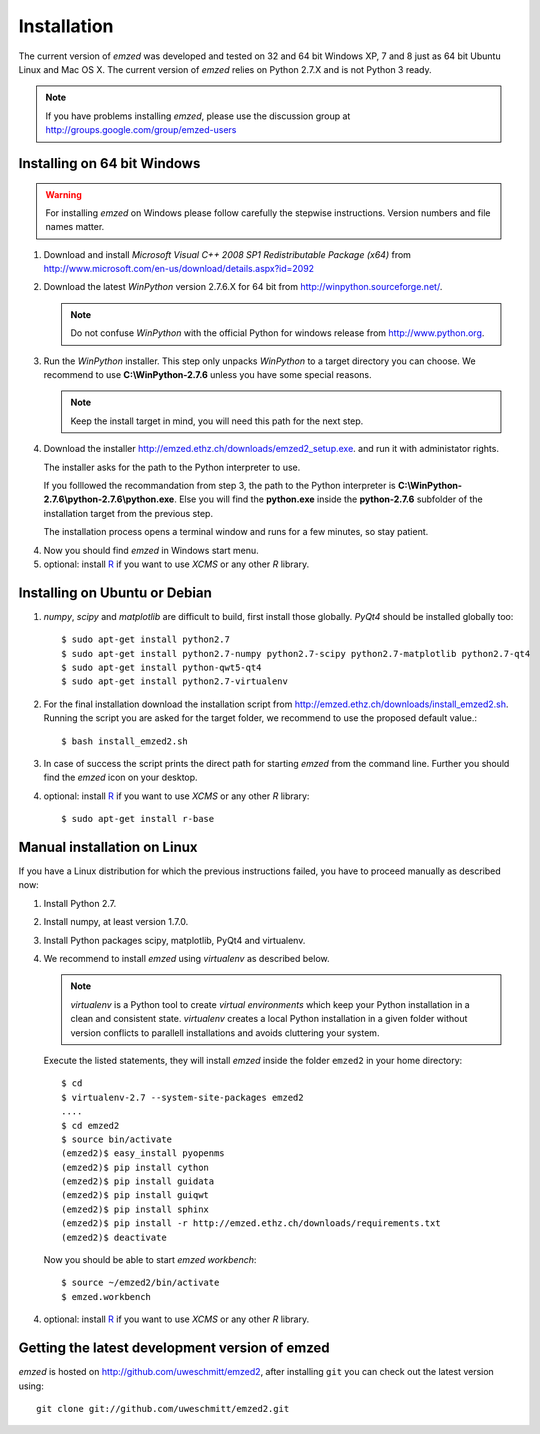.. _installation:

Installation
------------

The current version of *emzed* was developed and tested on 32 and 64 bit Windows XP, 7 and 8 just
as 64 bit Ubuntu Linux and Mac OS X.
The current version of *emzed* relies on Python 2.7.X and is not Python 3 ready.



.. note::

    If you have problems installing *emzed*, please use the discussion group
    at http://groups.google.com/group/emzed-users




Installing on 64 bit Windows
~~~~~~~~~~

.. warning::
    For installing *emzed* on Windows please follow carefully the stepwise
    instructions. Version numbers and file names matter.


1. Download and install *Microsoft Visual C++ 2008 SP1 Redistributable Package
   (x64)* from http://www.microsoft.com/en-us/download/details.aspx?id=2092

2. Download the latest *WinPython* version 2.7.6.X
   for 64 bit from http://winpython.sourceforge.net/.

   .. note::
      Do not confuse *WinPython* with the official Python for windows release from
      http://www.python.org.

3. Run the *WinPython* installer. This step only unpacks *WinPython* to a target directory
   you can choose. We recommend to use **C:\\WinPython-2.7.6** unless you have some
   special reasons.

   .. note::
      Keep the install target in mind, you will need this path for the next step.

4. Download the installer http://emzed.ethz.ch/downloads/emzed2_setup.exe.
   and run it with administator rights.

   The installer asks for the path to the Python interpreter to use.

   If you folllowed the recommandation from step 3, the path to the Python interpreter
   is **C:\\WinPython-2.7.6\\python-2.7.6\\python.exe**.
   Else you will find the **python.exe** inside the **python-2.7.6** subfolder of the installation
   target from the previous step.

   The installation process opens a terminal window and runs for a few minutes, so stay patient.

4. Now you should find *emzed* in Windows start menu.

5. optional: install `R <http://www.r-project.org/>`_ if you want to use *XCMS* or any other *R*
   library.



Installing on Ubuntu or Debian
~~~~~~~~~~

1. *numpy*, *scipy* and *matplotlib* are difficult to build, first install
   those globally.  *PyQt4* should be installed globally too::

    $ sudo apt-get install python2.7
    $ sudo apt-get install python2.7-numpy python2.7-scipy python2.7-matplotlib python2.7-qt4
    $ sudo apt-get install python-qwt5-qt4
    $ sudo apt-get install python2.7-virtualenv

2. For the final installation download the installation script from
   http://emzed.ethz.ch/downloads/install_emzed2.sh.
   Running the script you are asked for the 
   target folder, we recommend to use the proposed default value.::

    $ bash install_emzed2.sh

3. In case of success the script prints the direct path
   for starting *emzed* from the command line. Further you should find the *emzed* icon
   on your desktop.

4. optional: install `R <http://www.r-project.org/>`_ if you want to use *XCMS* or any other *R*
   library::

    $ sudo apt-get install r-base

Manual installation on Linux
~~~~~~~~~~

If you have a Linux distribution for which the previous instructions failed, you have
to proceed manually as described now:

1. Install Python 2.7.

2. Install numpy, at least version 1.7.0.

3. Install Python packages scipy, matplotlib, PyQt4 and virtualenv.

4. We recommend to install *emzed* using *virtualenv* as described below.

   .. note::
        *virtualenv* is a Python tool to create *virtual environments* which keep your Python
        installation in a clean and consistent state.
        *virtualenv* creates a local Python installation in a given folder  without version
        conflicts to parallell installations and avoids cluttering your system.

   Execute the listed statements, they will install *emzed* inside the folder ``emzed2`` in your
   home directory::

        $ cd
        $ virtualenv-2.7 --system-site-packages emzed2
        ....
        $ cd emzed2
        $ source bin/activate
        (emzed2)$ easy_install pyopenms
        (emzed2)$ pip install cython
        (emzed2)$ pip install guidata
        (emzed2)$ pip install guiqwt
        (emzed2)$ pip install sphinx
        (emzed2)$ pip install -r http://emzed.ethz.ch/downloads/requirements.txt
        (emzed2)$ deactivate

   Now you should be able to start *emzed workbench*::

        $ source ~/emzed2/bin/activate
        $ emzed.workbench

4. optional: install `R <http://www.r-project.org/>`_ if you want to use *XCMS* or any other *R*
   library.

Getting the latest development version of emzed
~~~~~~~~~~

*emzed* is hosted on http://github.com/uweschmitt/emzed2, after installing
``git`` you can check out the latest version using::

    git clone git://github.com/uweschmitt/emzed2.git



